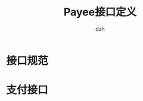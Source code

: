 #+startup: showall
#+author: dzh
#+email: payee-dev@googlegroups.com
#+title: Payee接口定义

* 接口规范


* 支付接口






